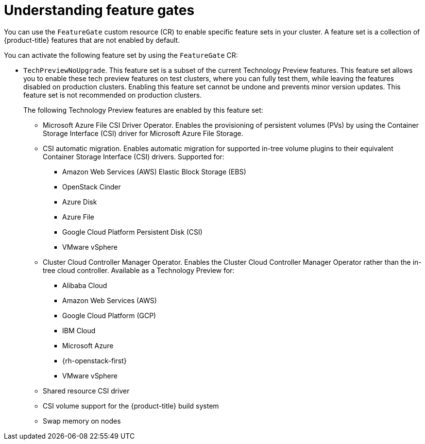 // Module included in the following assemblies:
//
// nodes/clusters/nodes-cluster-enabling-features.adoc

:_content-type: CONCEPT
[id="nodes-cluster-enabling-features-about_{context}"]
= Understanding feature gates

You can use the `FeatureGate` custom resource (CR) to enable specific feature sets in your cluster. A feature set is a collection of {product-title} features that are not enabled by default.

You can activate the following feature set by using the `FeatureGate` CR:

* `TechPreviewNoUpgrade`. This feature set is a subset of the current Technology Preview features. This feature set allows you to enable these tech preview features on test clusters, where you can fully test them, while leaving the features disabled on production clusters. Enabling this feature set cannot be undone and prevents minor version updates. This feature set is not recommended on production clusters.
+
The following Technology Preview features are enabled by this feature set:
+
** Microsoft Azure File CSI Driver Operator. Enables the provisioning of persistent volumes (PVs) by using the Container Storage Interface (CSI) driver for Microsoft Azure File Storage.
** CSI automatic migration. Enables automatic migration for supported in-tree volume plugins to their equivalent Container Storage Interface (CSI) drivers. Supported for:
*** Amazon Web Services (AWS) Elastic Block Storage (EBS)
*** OpenStack Cinder
*** Azure Disk
*** Azure File
*** Google Cloud Platform Persistent Disk (CSI)
*** VMware vSphere
** Cluster Cloud Controller Manager Operator. Enables the Cluster Cloud Controller Manager Operator rather than the in-tree cloud controller. Available as a Technology Preview for:
*** Alibaba Cloud
*** Amazon Web Services (AWS)
*** Google Cloud Platform (GCP)
*** IBM Cloud
*** Microsoft Azure
*** {rh-openstack-first}
*** VMware vSphere
** Shared resource CSI driver
** CSI volume support for the {product-title} build system
** Swap memory on nodes

////
Do not document per Derek Carr: https://github.com/openshift/api/pull/370#issuecomment-510632939
|`CustomNoUpgrade` ^[2]^
|Allows the enabling or disabling of any feature. Turning on this feature set on is not supported, cannot be undone, and prevents upgrades.

[.small]
--
1.
2. If you use the `CustomNoUpgrade` feature set to disable a feature that appears in the web console, you might see that feature, but
no objects are listed. For example, if you disable builds, you can see the *Builds* tab in the web console, but there are no builds present. If you attempt to use commands associated with a disabled feature, such as `oc start-build`, {product-title} displays an error.

[NOTE]
====
If you disable a feature that any application in the cluster relies on, the application might not
function properly, depending upon the feature disabled and how the application uses that feature.
====
////
